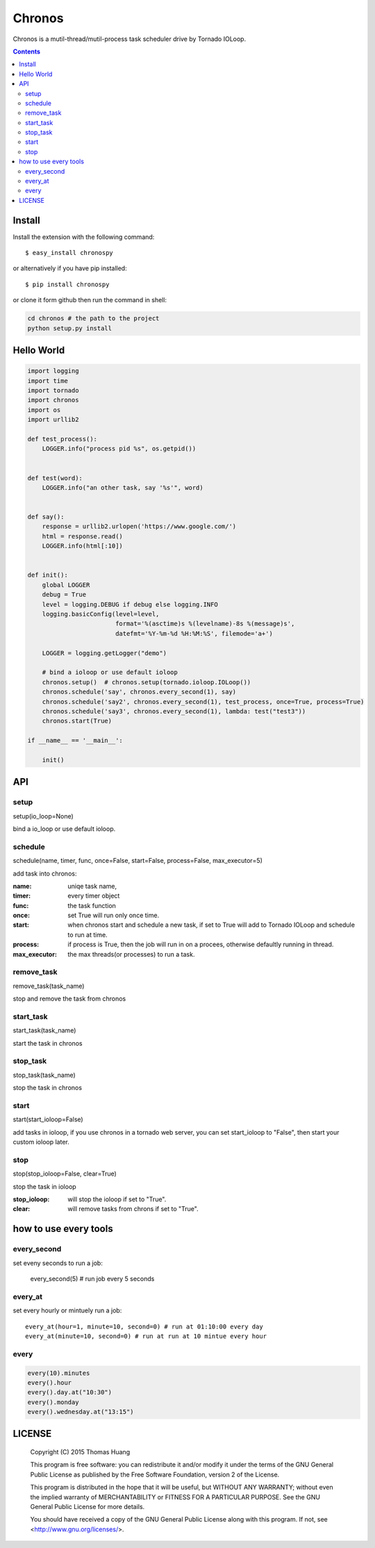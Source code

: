 Chronos
#########

Chronos is a mutil-thread/mutil-process task scheduler drive by Tornado IOLoop.


.. contents::
    :depth: 4


Install
==============

Install the extension with the following command::

    $ easy_install chronospy

or alternatively if you have pip installed::


    $ pip install chronospy


or clone it form github then run the command in shell:

.. code-block:: bash

    cd chronos # the path to the project
    python setup.py install



Hello World
=============


.. code-block:: python

	import logging
	import time
	import tornado
	import chronos
	import os
	import urllib2

	def test_process():
	    LOGGER.info("process pid %s", os.getpid())


	def test(word):
	    LOGGER.info("an other task, say '%s'", word)


	def say():
	    response = urllib2.urlopen('https://www.google.com/')
	    html = response.read()
	    LOGGER.info(html[:10])


	def init():
	    global LOGGER
	    debug = True
	    level = logging.DEBUG if debug else logging.INFO
	    logging.basicConfig(level=level,
	                        format='%(asctime)s %(levelname)-8s %(message)s',
	                        datefmt='%Y-%m-%d %H:%M:%S', filemode='a+')

	    LOGGER = logging.getLogger("demo")

	    # bind a ioloop or use default ioloop
	    chronos.setup()  # chronos.setup(tornado.ioloop.IOLoop())
	    chronos.schedule('say', chronos.every_second(1), say)
	    chronos.schedule('say2', chronos.every_second(1), test_process, once=True, process=True)
	    chronos.schedule('say3', chronos.every_second(1), lambda: test("test3"))
	    chronos.start(True)

	if __name__ == '__main__':

	    init()


API
============

setup
-----------------------
setup(io_loop=None)

bind a io_loop  or use default ioloop.


schedule
--------------------------------------------------------------------------------------------

schedule(name, timer, func, once=False, start=False, process=False, max_executor=5)

add task into chronos:


:name: uniqe task name,
:timer: every timer object
:func: the task function
:once: set True will run only once time.
:start: when chronos start and schedule a new task, if set to True will add to Tornado IOLoop and schedule to run at time.
:process: if process is True, then the job will run in on a procees, otherwise defaultly running in thread.
:max_executor: the max threads(or processes) to run a task.


remove_task
------------------------------

remove_task(task_name)

stop and remove the task from chronos



start_task
--------------------------

start_task(task_name)

start the task in chronos


stop_task
----------------------------
stop_task(task_name)

stop the task in chronos

start
----------------------------
start(start_ioloop=False)

add tasks in ioloop, if you use chronos in a tornado web server, you can set start_ioloop to "False", then start your custom ioloop later.


stop
----------------------------------------------
stop(stop_ioloop=False, clear=True)

stop the task in ioloop

:stop_ioloop: will stop the ioloop if set to "True".
:clear: will remove tasks from chrons if set to "True".

how to use every tools
==========================

every_second
-----------------


set eveny seconds to run a job:

	every_second(5) # run job every 5 seconds


every_at
----------------


set every hourly or mintuely run a job::

	every_at(hour=1, minute=10, second=0) # run at 01:10:00 every day
	every_at(minute=10, second=0) # run at run at 10 mintue every hour


every
-------------

.. code-block:: python

	every(10).minutes
	every().hour
	every().day.at("10:30")
	every().monday
	every().wednesday.at("13:15")


LICENSE
=======

    Copyright (C) 2015 Thomas Huang

    This program is free software: you can redistribute it and/or modify
    it under the terms of the GNU General Public License as published by
    the Free Software Foundation, version 2 of the License.

    This program is distributed in the hope that it will be useful,
    but WITHOUT ANY WARRANTY; without even the implied warranty of
    MERCHANTABILITY or FITNESS FOR A PARTICULAR PURPOSE.  See the
    GNU General Public License for more details.

    You should have received a copy of the GNU General Public License
    along with this program.  If not, see <http://www.gnu.org/licenses/>.